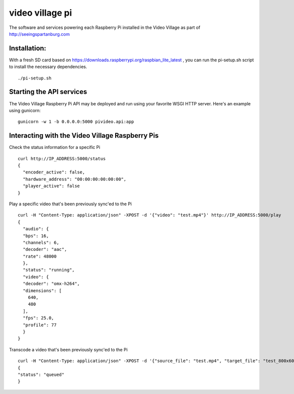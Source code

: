 video village pi
================
The software and services powering each Raspberry Pi installed in
the Video Village as part of http://seeingspartanburg.com

Installation:
-------------
With a fresh SD card based on https://downloads.raspberrypi.org/raspbian_lite_latest ,
you can run the pi-setup.sh script to install the necessary
dependencies.
::

    ./pi-setup.sh


Starting the API services
-------------------------
The Video Village Raspberry Pi API may be deployed and run
using your favorite WSGI HTTP server.  Here's an example using gunicorn:

::

    gunicorn -w 1 -b 0.0.0.0:5000 pivideo.api:app


Interacting with the Video Village Raspberry Pis
------------------------------------------------

Check the status information for a specific Pi

::

    curl http://IP_ADDRESS:5000/status
    {
      "encoder_active": false,
      "hardware_address": "00:00:00:00:00:00",
      "player_active": false
    }

Play a specific video that's been previously sync'ed to the Pi

::

    curl -H "Content-Type: application/json" -XPOST -d '{"video": "test.mp4"}' http://IP_ADDRESS:5000/play
    {
      "audio": {
      "bps": 16,
      "channels": 6,
      "decoder": "aac",
      "rate": 48000
      },
      "status": "running",
      "video": {
      "decoder": "omx-h264",
      "dimensions": [
        640,
        480
      ],
      "fps": 25.0,
      "profile": 77
      }
    }

Transcode a video that's been previously sync'ed to the Pi

::

    curl -H "Content-Type: application/json" -XPOST -d '{"source_file": "test.mp4", "target_file": "test_800x600.mp4", "width": 800, "height": 600}' http://IP_ADDRESS:5000/transcode
    {
    "status": "queued"
    }
